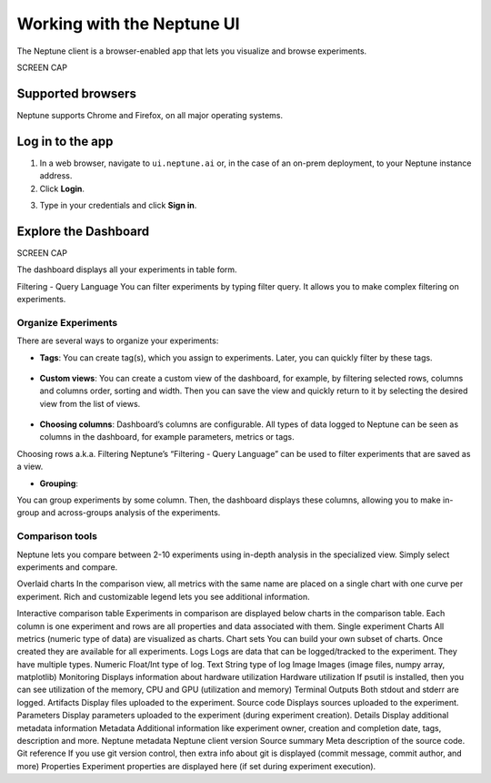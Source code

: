 Working with the Neptune UI
===========================

The Neptune client is a browser-enabled app that lets you visualize and browse experiments.

SCREEN CAP

Supported browsers
------------------

Neptune supports Chrome and Firefox, on all major operating systems.

Log in to the app
-----------------
1. In a web browser, navigate to ``ui.neptune.ai`` or, in the case of an on-prem deployment, to your Neptune instance address.
2. Click **Login**.

.. image:: /_static/images/core-concepts/login.png
   :target: /_static/images/core-concepts/login.png
   :alt: Login screen
   :width: 500


3. Type in your credentials and click **Sign in**.

Explore the Dashboard
---------------------

SCREEN CAP

The dashboard displays all your experiments in table form.

Filtering - Query Language
You can filter experiments by typing filter query. It allows you to make complex filtering on experiments.

Organize Experiments
^^^^^^^^^^^^^^^^^^^^

There are several ways to organize your experiments:

- **Tags**: You can create tag(s), which you assign to experiments. Later, you can quickly filter by these tags.

   .. image:: /_static/images/core-concepts/tag_chooser.png
      :target: /_static/images/core-concepts/tag_chooser.png
      :alt: Tag chooser
      :width: 250


- **Custom views**: You can create a custom view of the dashboard, for example, by filtering selected rows, columns and columns order, sorting and width. Then you can save the view and quickly return to it by selecting the desired view from the list of views.

   .. image:: /_static/images/core-concepts/view_list.png
      :target: /_static/images/core-concepts/view_list.png
      :alt: View list
      :width: 400

- **Choosing columns**: Dashboard’s columns are configurable. All types of data logged to Neptune can be seen as columns in the dashboard, for example parameters, metrics or tags.


Choosing rows a.k.a. Filtering
Neptune’s “Filtering - Query Language” can be used to filter experiments that are saved as a view.

- **Grouping**:

You can group experiments by some column. Then, the dashboard displays these columns, allowing you to make in-group and across-groups analysis of the experiments.

Comparison tools
^^^^^^^^^^^^^^^^
Neptune lets you compare between 2-10 experiments using in-depth analysis in the specialized view. Simply select experiments and compare.

Overlaid charts
In the comparison view, all metrics with the same name are placed on a single chart with one curve per experiment. Rich and customizable legend lets you see additional information.

Interactive comparison table
Experiments in comparison are displayed below charts in the comparison table. Each column is one experiment and rows are all properties and data associated with them.
Single experiment
Charts
All metrics (numeric type of data) are visualized as charts.
Chart sets
You can build your own subset of charts. Once created they are available for all experiments.
Logs
Logs are data that can be logged/tracked to the experiment. They have multiple types.
Numeric
Float/Int type of log.
Text
String type of log
Image
Images (image files, numpy array, matplotlib)
Monitoring
Displays information about hardware utilization
Hardware utilization
If psutil is installed, then you can see utilization of the memory, CPU and GPU (utilization and memory)
Terminal Outputs
Both stdout and stderr are logged.
Artifacts
Display files uploaded to the experiment.
Source code
Displays sources uploaded to the experiment.
Parameters
Display parameters uploaded to the experiment (during experiment creation).
Details
Display additional metadata information
Metadata
Additional information like experiment owner, creation and completion date, tags, description and more.
Neptune metadata
Neptune client version
Source summary
Meta description of the source code.
Git reference
If you use git version control, then extra info about git is displayed (commit message, commit author, and more)
Properties
Experiment properties are displayed here (if set during experiment execution).
